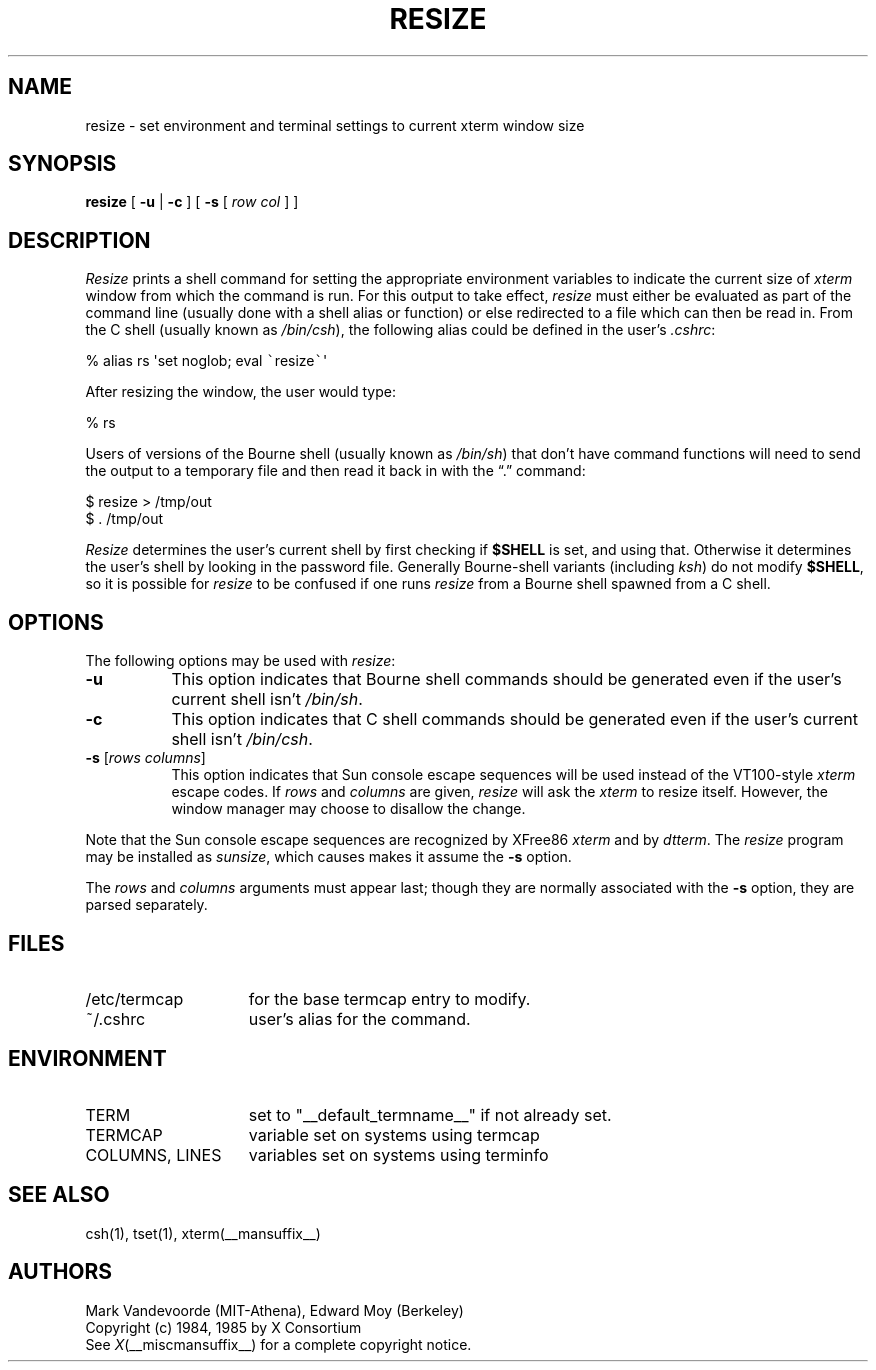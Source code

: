 .\" $XTermId: resize.man,v 1.20 2011/09/11 19:28:54 tom Exp $
.\"
.\" updated by Thomas E. Dickey for XFree86, 1998-2006.
.\"
.\" Escape single quotes in literal strings from groff's Unicode transform.
.ie \n(.g .ds AQ \(aq
.el       .ds AQ '
.ie \n(.g .ds `` \(lq
.el       .ds `` ``
.ie \n(.g .ds '' \(rq
.el       .ds '' ''
.TH RESIZE 1 __vendorversion__
.SH NAME
resize \- set environment and terminal settings to current xterm window size
.SH SYNOPSIS
.B resize
[ \fB\-u\fP | \fB\-c\fP ] [ \fB\-s\fP [ \fIrow col\fP ] ]
.SH DESCRIPTION
.I Resize
prints a shell command for setting the appropriate environment variables
to indicate the current size of \fIxterm\fP window from which the command
is run.
For this output to take effect, \fIresize\fP must either be evaluated
as part of the command line (usually done with a shell alias or function) or
else redirected to a file which can then be read in.
From the C shell (usually
known as \fI/bin/csh\fP), the following alias could be defined in the
user's \fI.cshrc\fP:
.sp
.nf
        %  alias rs \*(AQset noglob; eval \fC\`\fPresize\fC\`\fP\*(AQ
.fi
.sp
After resizing the window, the user would type:
.sp
.nf
        %  rs
.fi
.sp
Users of versions of the Bourne shell (usually known as \fI/bin/sh\fP) that
don't have command
functions will need to send the output to a temporary file and then read it back
in with the \*(``.\*('' command:
.sp
.nf
        $  resize > /tmp/out
        $  .\0/tmp/out
.fi
.PP
.I Resize
determines the user's current shell by first checking if \fB$SHELL\fP
is set, and using that.
Otherwise it determines the user's shell by looking in the password file.
Generally Bourne-shell variants (including \fIksh\fP)
do not modify \fB$SHELL\fP,
so it is possible for \fIresize\fP to be confused if one runs
\fIresize\fP from a Bourne shell spawned from a C shell.
.SH OPTIONS
The following options may be used with \fIresize\fP:
.TP 8
.B \-u
This option indicates that Bourne shell commands should be generated even if
the user's current shell isn't \fI/bin/sh\fP.
.TP 8
.B \-c
This option indicates that C shell commands should be generated even if the
user's current shell isn't \fI/bin/csh\fP.
.TP 8
.B \-s \fR[\fIrows columns\fP]
This option indicates that Sun console escape sequences will be used
instead of the VT100-style \fIxterm\fP escape codes.
If \fIrows\fP and
\fIcolumns\fP are given, \fIresize\fP will ask the \fIxterm\fP to resize
itself.
However, the window manager may choose to disallow the change.
.PP
Note that the Sun console escape sequences are recognized
by XFree86 \fIxterm\fP and
by \fIdtterm\fP.
The \fIresize\fP program may be installed as \fIsunsize\fP,
which causes makes it assume the \fB\-s\fP option.
.PP
The \fIrows\fP and
\fIcolumns\fP arguments must appear last; though they are normally
associated with the \fB\-s\fP option, they are parsed separately.
.SH FILES
.TP 15
/etc/termcap
for the base termcap entry to modify.
.TP 15
~/.cshrc
user's alias for the command.
.SH ENVIRONMENT
.TP 15
TERM
set to "__default_termname__" if not already set.
.TP 15
TERMCAP
variable set on systems using termcap
.TP 15
COLUMNS, LINES
variables set on systems using terminfo
.SH "SEE ALSO"
csh(1), tset(1), xterm(__mansuffix__)
.SH AUTHORS
Mark Vandevoorde (MIT-Athena), Edward Moy (Berkeley)
.br
Copyright (c) 1984, 1985 by X Consortium
.br
See
.IR X (__miscmansuffix__)
for a complete copyright notice.
